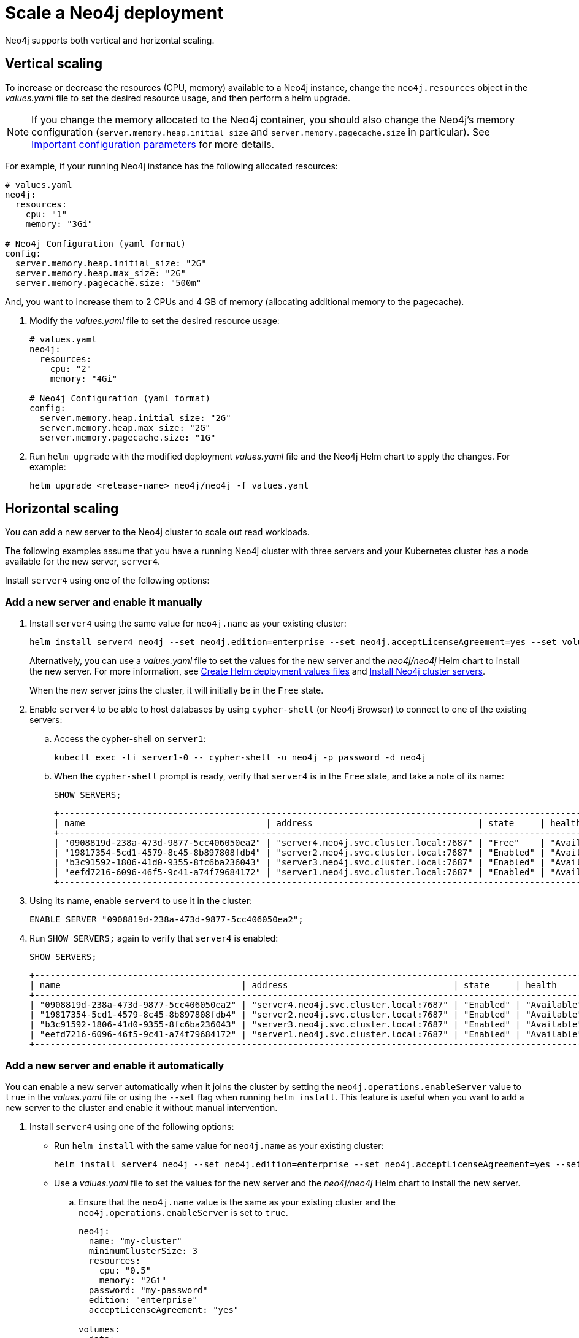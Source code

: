 [[scaling]]
= Scale a Neo4j deployment

Neo4j supports both vertical and horizontal scaling.

[[vertical-scaling]]
== Vertical scaling

To increase or decrease the resources (CPU, memory) available to a Neo4j instance, change the `neo4j.resources` object in the _values.yaml_ file to set the desired resource usage, and then perform a helm upgrade.

[NOTE]
====
If you change the memory allocated to the Neo4j container, you should also change the Neo4j's memory configuration (`server.memory.heap.initial_size` and `server.memory.pagecache.size` in particular).
See xref:kubernetes/configuration.adoc#important-config-parameters[Important configuration parameters] for more details.
====

For example, if your running Neo4j instance has the following allocated resources:

[source, properties]
----
# values.yaml
neo4j:
  resources:
    cpu: "1"
    memory: "3Gi"

# Neo4j Configuration (yaml format)
config:
  server.memory.heap.initial_size: "2G"
  server.memory.heap.max_size: "2G"
  server.memory.pagecache.size: "500m"
----

And, you want to increase them to 2 CPUs and 4 GB of memory (allocating additional memory to the pagecache).

. Modify the _values.yaml_ file to set the desired resource usage:
+
[source, yaml]
----
# values.yaml
neo4j:
  resources:
    cpu: "2"
    memory: "4Gi"

# Neo4j Configuration (yaml format)
config:
  server.memory.heap.initial_size: "2G"
  server.memory.heap.max_size: "2G"
  server.memory.pagecache.size: "1G"
----
+
. Run `helm upgrade` with the modified deployment _values.yaml_ file and the Neo4j Helm chart to apply the changes.
For example:
+
[source, shell]
----
helm upgrade <release-name> neo4j/neo4j -f values.yaml
----

[role=enterprise-edition]
[[horizontal-scaling]]
== Horizontal scaling

You can add a new server to the Neo4j cluster to scale out read workloads.

The following examples assume that you have a running Neo4j cluster with three servers and your Kubernetes cluster has a node available for the new server, `server4`.

Install `server4` using one of the following options:

=== Add a new server and enable it manually

. Install `server4` using the same value for `neo4j.name` as your existing cluster:
+
[source, shell, subs="attributes"]
----
helm install server4 neo4j --set neo4j.edition=enterprise --set neo4j.acceptLicenseAgreement=yes --set volumes.data.mode=defaultStorageClass --set neo4j.password="password" --set neo4j.minimumClusterSize=3 --set neo4j.name=my-cluster
----
+
Alternatively, you can use a _values.yaml_ file to set the values for the new server and the _neo4j/neo4j_ Helm chart to install the new server.
For more information, see  xref:kubernetes/quickstart-cluster/create-value-file.adoc[Create Helm deployment values files] and xref:kubernetes/quickstart-cluster/install-servers.adoc[Install Neo4j cluster servers].
+
When the new server joins the cluster, it will initially be in the `Free` state.
. Enable `server4` to be able to host databases by using `cypher-shell` (or Neo4j Browser) to connect to one of the existing servers:
+
.. Access the cypher-shell on `server1`:
+
[source, shell, subs="attributes"]
----
kubectl exec -ti server1-0 -- cypher-shell -u neo4j -p password -d neo4j
----
.. When the `cypher-shell` prompt is ready, verify that `server4` is in the `Free` state, and take a note of its name:
+
[source, shell, subs="attributes"]
----
SHOW SERVERS;
----
+
[source,role="noheader"]
----
+---------------------------------------------------------------------------------------------------------------------------------+
| name                                   | address                                | state     | health      | hosting             |
+---------------------------------------------------------------------------------------------------------------------------------+
| "0908819d-238a-473d-9877-5cc406050ea2" | "server4.neo4j.svc.cluster.local:7687" | "Free"    | "Available" | ["system"]          |
| "19817354-5cd1-4579-8c45-8b897808fdb4" | "server2.neo4j.svc.cluster.local:7687" | "Enabled" | "Available" | ["system", "neo4j"] |
| "b3c91592-1806-41d0-9355-8fc6ba236043" | "server3.neo4j.svc.cluster.local:7687" | "Enabled" | "Available" | ["system", "neo4j"] |
| "eefd7216-6096-46f5-9c41-a74f79684172" | "server1.neo4j.svc.cluster.local:7687" | "Enabled" | "Available" | ["system", "neo4j"] |
+---------------------------------------------------------------------------------------------------------------------------------+
----
. Using its name, enable `server4` to use it in the cluster:
+
[source, shell, subs="attributes"]
----
ENABLE SERVER "0908819d-238a-473d-9877-5cc406050ea2";
----
. Run `SHOW SERVERS;` again to verify that `server4` is enabled:
+
[source, shell, subs="attributes"]
----
SHOW SERVERS;
----
+
[source,role="noheader"]
----
+---------------------------------------------------------------------------------------------------------------------------------+
| name                                   | address                                | state     | health      | hosting             |
+---------------------------------------------------------------------------------------------------------------------------------+
| "0908819d-238a-473d-9877-5cc406050ea2" | "server4.neo4j.svc.cluster.local:7687" | "Enabled" | "Available" | ["system"]          |
| "19817354-5cd1-4579-8c45-8b897808fdb4" | "server2.neo4j.svc.cluster.local:7687" | "Enabled" | "Available" | ["system", "neo4j"] |
| "b3c91592-1806-41d0-9355-8fc6ba236043" | "server3.neo4j.svc.cluster.local:7687" | "Enabled" | "Available" | ["system", "neo4j"] |
| "eefd7216-6096-46f5-9c41-a74f79684172" | "server1.neo4j.svc.cluster.local:7687" | "Enabled" | "Available" | ["system", "neo4j"] |
+---------------------------------------------------------------------------------------------------------------------------------+
----

=== Add a new server and enable it automatically

You can enable a new server automatically when it joins the cluster by setting the `neo4j.operations.enableServer` value to `true` in the _values.yaml_ file or using the `--set` flag when running `helm install`.
This feature is useful when you want to add a new server to the cluster and enable it without manual intervention.

. Install `server4` using one of the following options:

* Run `helm install` with the same value for `neo4j.name` as your existing cluster:
+
[source, shell, subs="attributes"]
----
helm install server4 neo4j --set neo4j.edition=enterprise --set neo4j.acceptLicenseAgreement=yes --set volumes.data.mode=defaultStorageClass --set neo4j.password="password" --set neo4j.minimumClusterSize=3 --set neo4j.name=my-cluster --set neo4j.operations.enableServer=true --set image="neo4j/helm-charts-operations:{neo4j-version-exact}" --set protocol="neo4j"
----

* Use a _values.yaml_ file to set the values for the new server and the _neo4j/neo4j_ Helm chart to install the new server.
+
.. Ensure that the `neo4j.name` value is the same as your existing cluster and the `neo4j.operations.enableServer` is set to `true`.
+
[source, yaml]
----
neo4j:
  name: "my-cluster"
  minimumClusterSize: 3
  resources:
    cpu: "0.5"
    memory: "2Gi"
  password: "my-password"
  edition: "enterprise"
  acceptLicenseAgreement: "yes"

volumes:
  data:
    mode: "dynamic"
    dynamic:
      # * premium-rwo provisions SSD disks (recommended)
      # * standard-rwo provisions balanced SSD-backed disks
      # * standard provisions HDD disks
      storageClassName: premium-rwo

operations:
      enableServer: true
      image: "neo4j/helm-charts-operations:{neo4j-version-exact}"
      # protocol can be "neo4j or "neo4j+ssc" or "neo4j+s". Default set to neo4j
      # Note: Do not specify bolt protocol here...it will FAIL.
      protocol: "neo4j"
      labels: {}
----
+
[TIP]
====
For all possible configuration options and more information on customizing your deployment, see xref:kubernetes/configuration.adoc[Customizing a Neo4j Helm chart].
For more information on how to create a _values.yaml_ file and install Neo4j cluster servers, see
xref:kubernetes/quickstart-cluster/create-value-file.adoc[Create Helm deployment values files] and xref:kubernetes/quickstart-cluster/install-servers.adoc[Install Neo4j cluster servers].
====
+
.. Run `helm install` with the modified deployment _values.yaml_ file and the Neo4j Helm chart to apply the changes.
+
[source, shell]
----
helm install server4 neo4j -f values.yaml
----
+
When the new server joins the cluster, it will automatically be enabled and ready to host databases.

. Using Cypher Shell (or Neo4j Browser), verify that the new server is in the state `Enabled`:
.. Access the Cypher Shell on `server1`:
+
[source, shell, subs="attributes"]
----
kubectl exec -ti server1-0 -- cypher-shell -u neo4j -p password -d neo4j
----
.. Run `SHOW SERVERS;` to verify that `server4` is enabled:
+
[source, shell, subs="attributes"]
----
SHOW SERVERS;
----
+
[source,role="noheader"]
----
+---------------------------------------------------------------------------------------------------------------------------------+
| name                                   | address                                | state     | health      | hosting             |
+---------------------------------------------------------------------------------------------------------------------------------+
| "0908819d-238a-473d-9877-5cc406050ea2" | "server4.neo4j.svc.cluster.local:7687" | "Enabled" | "Available" | ["system"]          |
| "19817354-5cd1-4579-8c45-8b897808fdb4" | "server2.neo4j.svc.cluster.local:7687" | "Enabled" | "Available" | ["system", "neo4j"] |
| "b3c91592-1806-41d0-9355-8fc6ba236043" | "server3.neo4j.svc.cluster.local:7687" | "Enabled" | "Available" | ["system", "neo4j"] |
| "eefd7216-6096-46f5-9c41-a74f79684172" | "server1.neo4j.svc.cluster.local:7687" | "Enabled" | "Available" | ["system", "neo4j"] |
+---------------------------------------------------------------------------------------------------------------------------------+
----

=== Change the database topology

Notice in the output that although `server4` is now enabled, it is not hosting the `neo4j` database.
You need to change the database topology to also use the new server.

. Alter the `neo4j` database topology to be hosted on three primary and one secondary servers:
+
[source, shell, subs="attributes"]
----
ALTER DATABASE neo4j SET TOPOLOGY 3 PRIMARIES 1 SECONDARY;
----
. Now run the `SHOW DATABASES;` command to verify the new topology:
+
[source, shell, subs="attributes"]
----
SHOW DATABASES;
----
+
[source,role="noheader"]
----
+---------------------------------------------------------------------------------------------------------------------------------------------------------------------------------------------------+
| name     | type       | aliases | access       | address                                | role        | writer | requestedStatus | currentStatus | statusMessage | default | home  | constituents |
+---------------------------------------------------------------------------------------------------------------------------------------------------------------------------------------------------+
| "neo4j"  | "standard" | []      | "read-write" | "server2.neo4j.svc.cluster.local:7687" | "primary"   | TRUE   | "online"        | "online"      | ""            | TRUE    | TRUE  | []           |
| "neo4j"  | "standard" | []      | "read-write" | "server4.neo4j.svc.cluster.local:7687" | "secondary" | FALSE  | "online"        | "online"      | ""            | TRUE    | TRUE  | []           |
| "neo4j"  | "standard" | []      | "read-write" | "server3.neo4j.svc.cluster.local:7687" | "primary"   | FALSE  | "online"        | "online"      | ""            | TRUE    | TRUE  | []           |
| "neo4j"  | "standard" | []      | "read-write" | "server1.neo4j.svc.cluster.local:7687" | "primary"   | FALSE  | "online"        | "online"      | ""            | TRUE    | TRUE  | []           |
| "system" | "system"   | []      | "read-write" | "server2.neo4j.svc.cluster.local:7687" | "primary"   | FALSE  | "online"        | "online"      | ""            | FALSE   | FALSE | []           |
| "system" | "system"   | []      | "read-write" | "server4.neo4j.svc.cluster.local:7687" | "primary"   | FALSE  | "online"        | "online"      | ""            | FALSE   | FALSE | []           |
| "system" | "system"   | []      | "read-write" | "server3.neo4j.svc.cluster.local:7687" | "primary"   | TRUE   | "online"        | "online"      | ""            | FALSE   | FALSE | []           |
| "system" | "system"   | []      | "read-write" | "server1.neo4j.svc.cluster.local:7687" | "primary"   | FALSE  | "online"        | "online"      | ""            | FALSE   | FALSE | []           |
+---------------------------------------------------------------------------------------------------------------------------------------------------------------------------------------------------+
----
+
Note that `server4` now hosts the `neo4j` database with the `secondary` role.

